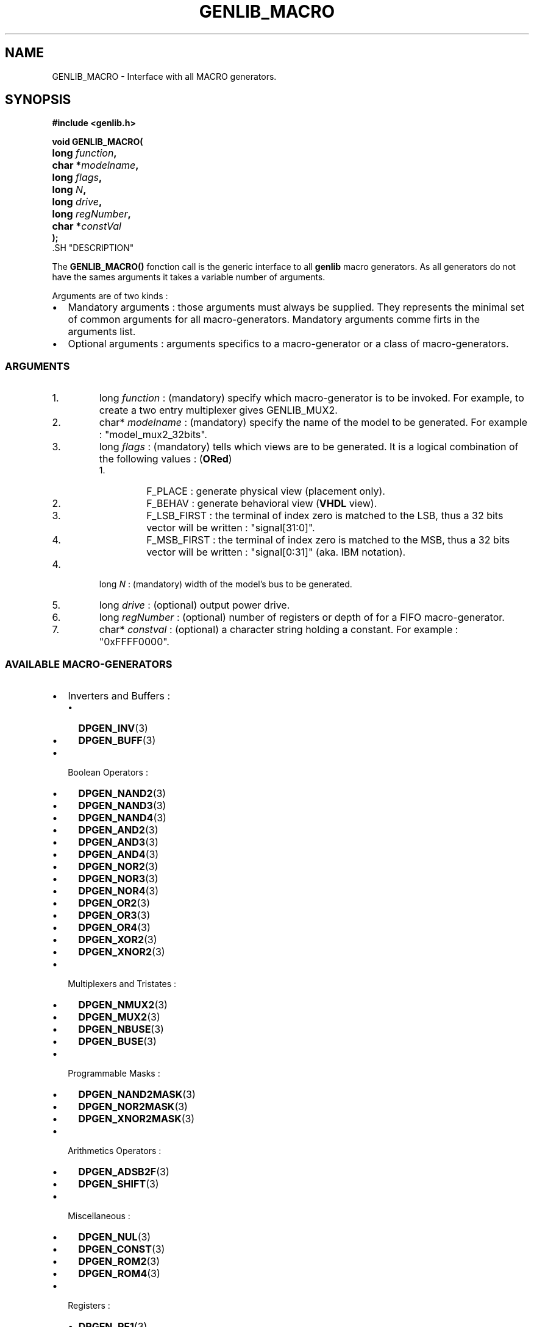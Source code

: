 .\\" auto-generated by docbook2man-spec $Revision: 1.1 $
.TH "GENLIB_MACRO" "3" "24 May 2002" "ASIM/LIP6" "Alliance - genlib User's Manual"
.SH NAME
GENLIB_MACRO \- Interface with all MACRO generators.
.SH SYNOPSIS
\fB#include <genlib.h>
.sp
void GENLIB_MACRO(
.nf
.ta 7n +20n
	long \fIfunction\fB,
	char *\fImodelname\fB,
	long \fIflags\fB,
	long \fIN\fB,
	long \fIdrive\fB,
	long \fIregNumber\fB,
	char *\fIconstVal\fB
);
.fi
\fR.SH "DESCRIPTION"
.PP
The \fBGENLIB_MACRO()\fR fonction call is the generic interface to
all \fBgenlib\fR macro generators. As all generators do not have the
sames arguments it takes a variable number of arguments.
.PP
Arguments are of two kinds :
.TP 0.2i
\(bu
Mandatory arguments : those arguments must always be
supplied. They represents the minimal set of common arguments for
all macro-generators. Mandatory arguments comme firts in the
arguments list.
.TP 0.2i
\(bu
Optional arguments : arguments specifics to a
macro-generator or a class of macro-generators.
.PP
.SS "ARGUMENTS"
.IP 1. 
long \fIfunction\fR : (mandatory) specify which macro-generator
is to be invoked. For example, to create a two entry multiplexer
gives GENLIB_MUX2.
.IP 2. 
char* \fImodelname\fR : (mandatory) specify the name of the model
to be generated. For example :
"model_mux2_32bits".
.IP 3. 
long \fIflags\fR : (mandatory) tells which views are to be
generated. It is a logical combination of the following values :
(\fBORed\fR)
.RS
.IP 1. 
F_PLACE : generate physical view (placement only).
.IP 2. 
F_BEHAV : generate behavioral view (\fBVHDL\fR view).
.IP 3. 
F_LSB_FIRST : the terminal of index zero is matched
to the LSB, thus a 32 bits vector will be written :
"signal[31:0]".
.IP 4. 
F_MSB_FIRST : the terminal of index zero is matched
to the MSB, thus a 32 bits vector will be written :
"signal[0:31]" (aka. IBM notation).
.RE
.PP
.IP 4. 
long \fIN\fR : (mandatory) width of the model's bus to be
generated.
.IP 5. 
long \fIdrive\fR : (optional) output power drive.
.IP 6. 
long \fIregNumber\fR : (optional) number of registers or depth
of for a FIFO macro-generator.
.IP 7. 
char* \fIconstval\fR : (optional) a character string holding a
constant. For example : "0xFFFF0000".
.SS "AVAILABLE MACRO-GENERATORS"
.PP
.TP 0.2i
\(bu
Inverters and Buffers :
.RS
.TP 0.2i
\(bu
\fBDPGEN_INV\fR(3)
.TP 0.2i
\(bu
\fBDPGEN_BUFF\fR(3)
.RE
.PP
.TP 0.2i
\(bu
Boolean Operators :
.RS
.TP 0.2i
\(bu
\fBDPGEN_NAND2\fR(3)
.TP 0.2i
\(bu
\fBDPGEN_NAND3\fR(3)
.TP 0.2i
\(bu
\fBDPGEN_NAND4\fR(3)
.TP 0.2i
\(bu
\fBDPGEN_AND2\fR(3)
.TP 0.2i
\(bu
\fBDPGEN_AND3\fR(3)
.TP 0.2i
\(bu
\fBDPGEN_AND4\fR(3)
.TP 0.2i
\(bu
\fBDPGEN_NOR2\fR(3)
.TP 0.2i
\(bu
\fBDPGEN_NOR3\fR(3)
.TP 0.2i
\(bu
\fBDPGEN_NOR4\fR(3)
.TP 0.2i
\(bu
\fBDPGEN_OR2\fR(3)
.TP 0.2i
\(bu
\fBDPGEN_OR3\fR(3)
.TP 0.2i
\(bu
\fBDPGEN_OR4\fR(3)
.TP 0.2i
\(bu
\fBDPGEN_XOR2\fR(3)
.TP 0.2i
\(bu
\fBDPGEN_XNOR2\fR(3)
.RE
.PP
.TP 0.2i
\(bu
Multiplexers and Tristates :
.RS
.TP 0.2i
\(bu
\fBDPGEN_NMUX2\fR(3)
.TP 0.2i
\(bu
\fBDPGEN_MUX2\fR(3)
.TP 0.2i
\(bu
\fBDPGEN_NBUSE\fR(3)
.TP 0.2i
\(bu
\fBDPGEN_BUSE\fR(3)
.RE
.PP
.TP 0.2i
\(bu
Programmable Masks :
.RS
.TP 0.2i
\(bu
\fBDPGEN_NAND2MASK\fR(3)
.TP 0.2i
\(bu
\fBDPGEN_NOR2MASK\fR(3)
.TP 0.2i
\(bu
\fBDPGEN_XNOR2MASK\fR(3)
.RE
.PP
.TP 0.2i
\(bu
Arithmetics Operators :
.RS
.TP 0.2i
\(bu
\fBDPGEN_ADSB2F\fR(3)
.TP 0.2i
\(bu
\fBDPGEN_SHIFT\fR(3)
.RE
.PP
.TP 0.2i
\(bu
Miscellaneous :
.RS
.TP 0.2i
\(bu
\fBDPGEN_NUL\fR(3)
.TP 0.2i
\(bu
\fBDPGEN_CONST\fR(3)
.TP 0.2i
\(bu
\fBDPGEN_ROM2\fR(3)
.TP 0.2i
\(bu
\fBDPGEN_ROM4\fR(3)
.RE
.PP
.TP 0.2i
\(bu
Registers :
.RS
.TP 0.2i
\(bu
\fBDPGEN_RF1\fR(3)
.TP 0.2i
\(bu
\fBDPGEN_RF1R0\fR(3)
.TP 0.2i
\(bu
\fBDPGEN_RF1D\fR(3)
.TP 0.2i
\(bu
\fBDPGEN_RF1DR0\fR(3)
.TP 0.2i
\(bu
\fBDPGEN_DFF\fR(3)
.TP 0.2i
\(bu
\fBDPGEN_DFFT\fR(3)
.TP 0.2i
\(bu
\fBDPGEN_SFF\fR(3)
.TP 0.2i
\(bu
\fBDPGEN_SFFT\fR(3)
.RE
.PP
.PP
.SH "SEE ALSO"
.PP
\fBmbk\fR(1),
